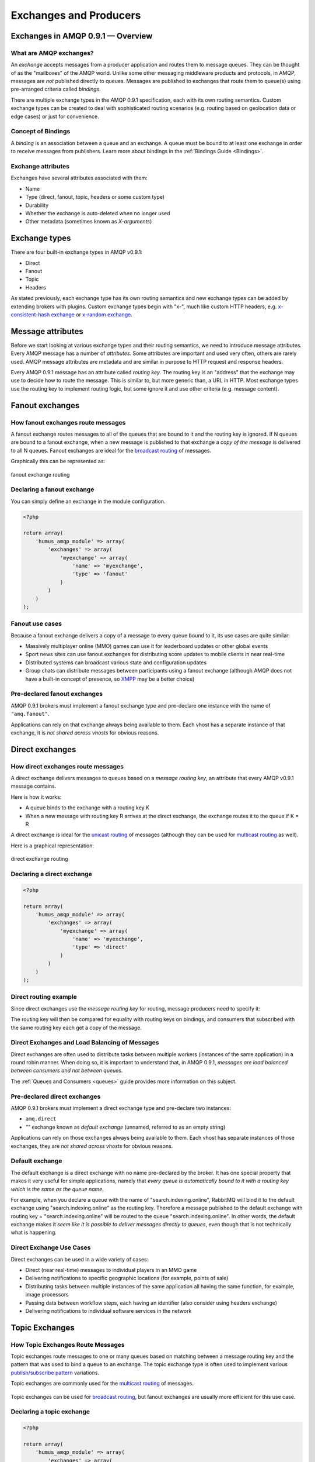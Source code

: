 .. _exchanges:

Exchanges and Producers
=======================

Exchanges in AMQP 0.9.1 — Overview
----------------------------------

What are AMQP exchanges?
~~~~~~~~~~~~~~~~~~~~~~~~

An *exchange* accepts messages from a producer application and routes
them to message queues. They can be thought of as the "mailboxes" of the
AMQP world. Unlike some other messaging middleware products and
protocols, in AMQP, messages are *not* published directly to queues.
Messages are published to exchanges that route them to queue(s) using
pre-arranged criteria called *bindings*.

There are multiple exchange types in the AMQP 0.9.1 specification, each
with its own routing semantics. Custom exchange types can be created to
deal with sophisticated routing scenarios (e.g. routing based on
geolocation data or edge cases) or just for convenience.

Concept of Bindings
~~~~~~~~~~~~~~~~~~~

A *binding* is an association between a queue and an exchange. A queue
must be bound to at least one exchange in order to receive messages from
publishers. Learn more about bindings in the :ref:`Bindings Guide <Bindings>`.

Exchange attributes
~~~~~~~~~~~~~~~~~~~

Exchanges have several attributes associated with them:

-  Name
-  Type (direct, fanout, topic, headers or some custom type)
-  Durability
-  Whether the exchange is auto-deleted when no longer used
-  Other metadata (sometimes known as *X-arguments*)

Exchange types
--------------

There are four built-in exchange types in AMQP v0.9.1:

-  Direct
-  Fanout
-  Topic
-  Headers

As stated previously, each exchange type has its own routing semantics
and new exchange types can be added by extending brokers with plugins.
Custom exchange types begin with "x-", much like custom HTTP headers,
e.g. `x-consistent-hash
exchange <https://github.com/rabbitmq/rabbitmq-consistent-hash-exchange>`_
or `x-random exchange <https://github.com/jbrisbin/random-exchange>`_.

Message attributes
------------------

Before we start looking at various exchange types and their routing
semantics, we need to introduce message attributes. Every AMQP message
has a number of *attributes*. Some attributes are important and used
very often, others are rarely used. AMQP message attributes are metadata
and are similar in purpose to HTTP request and response headers.

Every AMQP 0.9.1 message has an attribute called *routing key*. The
routing key is an "address" that the exchange may use to decide how to
route the message. This is similar to, but more generic than, a URL in
HTTP. Most exchange types use the routing key to implement routing
logic, but some ignore it and use other criteria (e.g. message content).

Fanout exchanges
----------------

How fanout exchanges route messages
~~~~~~~~~~~~~~~~~~~~~~~~~~~~~~~~~~~

A fanout exchange routes messages to all of the queues that are bound to
it and the routing key is ignored. If N queues are bound to a fanout
exchange, when a new message is published to that exchange a *copy of
the message* is delivered to all N queues. Fanout exchanges are ideal
for the `broadcast
routing <http://en.wikipedia.org/wiki/Broadcasting_%28computing%29>`_ of
messages.

Graphically this can be represented as:

.. figure:: https://github.com/prolic/HumusAmqpDocs/raw/master/diagrams/004_fanout_exchange.png
   :align: center
   :alt: fanout exchange routing

   fanout exchange routing

Declaring a fanout exchange
~~~~~~~~~~~~~~~~~~~~~~~~~~~

You can simply define an exchange in the module configuration.

.. code-block:: php

    <?php

    return array(
        'humus_amqp_module' => array(
            'exchanges' => array(
                'myexchange' => array(
                    'name' => 'myexchange',
                    'type' => 'fanout'
                )
            )
        )
    );

Fanout use cases
~~~~~~~~~~~~~~~~

Because a fanout exchange delivers a copy of a message to every queue
bound to it, its use cases are quite similar:

-  Massively multiplayer online (MMO) games can use it for leaderboard
   updates or other global events
-  Sport news sites can use fanout exchanges for distributing score
   updates to mobile clients in near real-time
-  Distributed systems can broadcast various state and configuration
   updates
-  Group chats can distribute messages between participants using a
   fanout exchange (although AMQP does not have a built-in concept of
   presence, so `XMPP <http://xmpp.org>`_ may be a better choice)

Pre-declared fanout exchanges
~~~~~~~~~~~~~~~~~~~~~~~~~~~~~

AMQP 0.9.1 brokers must implement a fanout exchange type and pre-declare
one instance with the name of ``"amq.fanout"``.

Applications can rely on that exchange always being available to them.
Each vhost has a separate instance of that exchange, it is *not shared
across vhosts* for obvious reasons.

Direct exchanges
----------------

How direct exchanges route messages
~~~~~~~~~~~~~~~~~~~~~~~~~~~~~~~~~~~

A direct exchange delivers messages to queues based on a *message
routing key*, an attribute that every AMQP v0.9.1 message contains.

Here is how it works:

-  A queue binds to the exchange with a routing key K
-  When a new message with routing key R arrives at the direct exchange,
   the exchange routes it to the queue if K = R

A direct exchange is ideal for the `unicast
routing <http://en.wikipedia.org/wiki/Unicast>`_ of messages (although
they can be used for `multicast
routing <http://en.wikipedia.org/wiki/Multicast>`_ as well).

Here is a graphical representation:

.. figure:: https://github.com/prolic/HumusAmqpDocs/raw/master/diagrams/005_direct_exchange.png
   :align: center
   :alt: direct exchange routing

   direct exchange routing

Declaring a direct exchange
~~~~~~~~~~~~~~~~~~~~~~~~~~~

.. code-block:: php

    <?php

    return array(
        'humus_amqp_module' => array(
            'exchanges' => array(
                'myexchange' => array(
                    'name' => 'myexchange',
                    'type' => 'direct'
                )
            )
        )
    );

Direct routing example
~~~~~~~~~~~~~~~~~~~~~~

Since direct exchanges use the *message routing key* for routing,
message producers need to specify it:

The routing key will then be compared for equality with routing keys on
bindings, and consumers that subscribed with the same routing key each
get a copy of the message.

Direct Exchanges and Load Balancing of Messages
~~~~~~~~~~~~~~~~~~~~~~~~~~~~~~~~~~~~~~~~~~~~~~~

Direct exchanges are often used to distribute tasks between multiple
workers (instances of the same application) in a round robin manner.
When doing so, it is important to understand that, in AMQP 0.9.1,
*messages are load balanced between consumers and not between queues*.

The :ref:`Queues and Consumers <queues>` guide provides more
information on this subject.

Pre-declared direct exchanges
~~~~~~~~~~~~~~~~~~~~~~~~~~~~~

AMQP 0.9.1 brokers must implement a direct exchange type and pre-declare
two instances:

-  ``amq.direct``
-  *""* exchange known as *default exchange* (unnamed, referred to as an
   empty string)

Applications can rely on those exchanges always being available to them.
Each vhost has separate instances of those exchanges, they are *not
shared across vhosts* for obvious reasons.

Default exchange
~~~~~~~~~~~~~~~~

The default exchange is a direct exchange with no name pre-declared
by the broker. It has one special property that makes it very useful
for simple applications, namely that *every queue is automatically bound
to it with a routing key which is the same as the queue name*.

For example, when you declare a queue with the name of
"search.indexing.online", RabbitMQ will bind it to the default exchange
using "search.indexing.online" as the routing key. Therefore a message
published to the default exchange with routing key =
"search.indexing.online" will be routed to the queue
"search.indexing.online". In other words, the default exchange makes it
*seem like it is possible to deliver messages directly to queues*, even
though that is not technically what is happening.

Direct Exchange Use Cases
~~~~~~~~~~~~~~~~~~~~~~~~~

Direct exchanges can be used in a wide variety of cases:

-  Direct (near real-time) messages to individual players in an MMO game
-  Delivering notifications to specific geographic locations (for
   example, points of sale)
-  Distributing tasks between multiple instances of the same application
   all having the same function, for example, image processors
-  Passing data between workflow steps, each having an identifier (also
   consider using headers exchange)
-  Delivering notifications to individual software services in the
   network

Topic Exchanges
---------------

How Topic Exchanges Route Messages
~~~~~~~~~~~~~~~~~~~~~~~~~~~~~~~~~~

Topic exchanges route messages to one or many queues based on matching
between a message routing key and the pattern that was used to bind a
queue to an exchange. The topic exchange type is often used to implement
various `publish/subscribe
pattern <http://en.wikipedia.org/wiki/Publish/subscribe>`_ variations.

Topic exchanges are commonly used for the `multicast
routing <http://en.wikipedia.org/wiki/Multicast>`_ of messages.

.. figure:: http://upload.wikimedia.org/wikipedia/commons/thumb/3/30/Multicast.svg/500px-Multicast.svg.png
   :align: center
   :alt: 

Topic exchanges can be used for `broadcast
routing <http://en.wikipedia.org/wiki/Broadcasting_%28computing%29>`_,
but fanout exchanges are usually more efficient for this use case.

Declaring a topic exchange
~~~~~~~~~~~~~~~~~~~~~~~~~~

.. code-block:: php

    <?php

    return array(
        'humus_amqp_module' => array(
            'exchanges' => array(
                'myexchange' => array(
                    'name' => 'myexchange',
                    'type' => 'topic',
                    'connection' => 'my_other_connection'
                )
            )
        )
    );

As you can see, you can also specify to which connection the exchange belongs to. If nothing is present,
the default connection will be used. You can set the default like this:

.. code-block:: php

    <?php

    return array(
        'humus_amqp_module' => array(
            'default_connection' => 'my_other_connection'
        )
    );

Topic Exchange Routing Example
~~~~~~~~~~~~~~~~~~~~~~~~~~~~~~

Two classic examples of topic-based routing are stock price updates and
location-specific data (for instance, weather broadcasts). Consumers
indicate which topics they are interested in (think of it like
subscribing to a feed for an individual tag of your favourite blog as
opposed to the full feed).

A routing pattern consists of several words separated by dots, in a
similar way to URI path segments being joined by slash. A few of
examples:

-  asia.southeast.thailand.bangkok
-  sports.basketball
-  usa.nasdaq.aapl
-  tasks.search.indexing.accounts

The following routing keys match the "americas.south.#" pattern:

-  americas.south
-  americas.south.\ *brazil*
-  americas.south.\ *brazil.saopaolo*
-  americas.south.\ *chile.santiago*

In other words, the "#" part of the pattern matches 0 or more words.

For the pattern "americas.south.\*", some matching routing keys are:

-  americas.south.\ *brazil*
-  americas.south.\ *chile*
-  americas.south.\ *peru*

but not

-  americas.south
-  americas.south.chile.santiago

As you can see, the "\*" part of the pattern matches 1 word only.

Topic Exchange Use Cases
~~~~~~~~~~~~~~~~~~~~~~~~

Topic exchanges have a very broad set of use cases. Whenever a problem
involves multiple consumers/applications that selectively choose which
type of messages they want to receive, the use of topic exchanges should
be considered. To name a few examples:

-  Distributing data relevant to specific geographic location, for
   example, points of sale
-  Background task processing done by multiple workers, each capable of
   handling specific set of tasks
-  Stocks price updates (and updates on other kinds of financial data)
-  News updates that involve categorization or tagging (for example,
   only for a particular sport or team)
-  Orchestration of services of different kinds in the cloud
-  Distributed architecture/OS-specific software builds or packaging
   where each builder can handle only one architecture or OS


Publishing messages
-------------------

To publish a message to an exchange, first we need a configured producer.

.. code-block:: php

    <?php

    return array(
        'humus_amqp_module' => array(
            'exchanges' => array(
                'myexchange' => array(
                    'name' => 'myexchange',
                    'type' => 'topic',
                )
            ),
            'producers' => array(
                'my-producer' => array(
                    'exchange' => 'myexchange',
                    'auto_setup_fabric' => true
                )
            )
        )
    );


You define a producer name (my-producer) and tell to which exchange it should publish. Additionally
you can set "auto_setup_fabric" to true. This will automatically create the exchange if none is present.

To publish a message, get the producer plugin manager, get the producer and publish:

.. code-block:: php

    <?php

    $pm = $serivceManager->get('HumusAmqp\PluginManager\Producer');
    $producer = $pm->get('my-producer');

    $producer->publish('foo', 'my.routing.key');

    $messages = array('foo', 'bar', 'baz');

    $producer->publishBatch($messages, 'my.routing.key');

The method accepts message body, a routing key and some message attributes.
Routing key can be blank (``""``) but never ``null``.
The body needs to be a string. The message payload is completely opaque
to the library and is not modified by Bunny or RabbitMQ in any way.

Data serialization
~~~~~~~~~~~~~~~~~~

You are encouraged to take care of data serialization before publishing
(i.e. by using JSON, Thrift, Protocol Buffers or some other
serialization library). Note that because AMQP is a binary protocol,
text formats like JSON largely lose their advantage of being easy to
inspect as data travels across the network, so if bandwidth efficiency
is important, consider using `MessagePack <http://msgpack.org/>`_ or
`Protocol Buffers <http://code.google.com/p/protobuf/>`_.

A few popular options for data serialization are:

-  JSON
-  BSON
-  `Message Pack <http://msgpack.org>`_
-  XML
-  Protocol Buffers

Message attributes
~~~~~~~~~~~~~~~~~~

RabbitMQ messages have various metadata attributes that can be set when
a message is published. Some of the attributes are well-known and
mentioned in the AMQP 0.9.1 specification, others are specific to a
particular application. Well-known attributes are listed here as options
that Humus AMQP Module takes:

-  ``:persistent``
-  ``:delivery_mode``
-  ``:mandatory``
-  ``:timestamp``
-  ``:expiration``
-  ``:type``
-  ``:reply_to``
-  ``:content_type``
-  ``:content_encoding``
-  ``:correlation_id``
-  ``:priority``
-  ``:cluster_id``
-  ``:user_id``
-  ``:app_id``
-  ``:message_id``

All other attributes can be added to a *headers table*.

An example:

.. code-block:: php

    <?php

    $now = microtime(1);

    $attribs = new MessageAttributes()
    $attribs->setAppId('amqp.example');
    $attribs->setAppId(8);
    $attribs->setType('kinda.checkin';
    $attribs->setHeaders(array(
        'latitude' => 59.35,
        'longituide' => 18.0666667
    ));
    $attribs->setTimestamp($now)
    $attribs->setCorrelationId('r-1');
    $attribs->setContentType('application/json');

    $producer->publish('{"foo": "bar"}', '', $attribs);

.. raw:: html

   <dl>
     <dt>

:routing\_key

.. raw:: html

   </dt>
     <dd>

Used for routing messages depending on the exchange type and
configuration.

.. raw:: html

   </dd>

.. raw:: html

   <dt>

:persistent

.. raw:: html

   </dt>
     <dd>

When set to true, RabbitMQ will persist message to disk.

.. raw:: html

   </dd>

.. raw:: html

   <dt>

:mandatory

.. raw:: html

   </dt>
     <dd>


This flag tells the server how to react if the message cannot be routed
to a queue. If this flag is set to true, the server will return an
unroutable message to the producer with a ``basic.return`` AMQP method.
If this flag is set to false, the server silently drops the message.

.. raw:: html

   </dd>

.. raw:: html

   <dt>

:content\_type

.. raw:: html

   </dt>
     <dd>

MIME content type of message payload. Has the same purpose/semantics as
HTTP Content-Type header.

.. raw:: html

   </dd>

.. raw:: html

   <dt>

:content\_encoding

.. raw:: html

   </dt>
     <dd>

MIME content encoding of message payload. Has the same purpose/semantics
as HTTP Content-Encoding header.

.. raw:: html

   </dd>

.. raw:: html

   <dt>

:priority

.. raw:: html

   </dt>
     <dd>

Message priority, from 0 to 9.

.. raw:: html

   </dd>

.. raw:: html

   <dt>

:message\_id

.. raw:: html

   </dt>
     <dd>
       

Message identifier as a string. If applications need to identify
messages, it is recommended that they use this attribute instead of
putting it into the message payload.

.. raw:: html

   </dd>

.. raw:: html

   <dt>

:reply\_to

.. raw:: html

   </dt>
     <dd>
       

Commonly used to name a reply queue (or any other identifier that helps
a consumer application to direct its response). Applications are
encouraged to use this attribute instead of putting this information
into the message payload.

.. raw:: html

   </dd>

.. raw:: html

   <dt>

:correlation\_id

.. raw:: html

   </dt>
     <dd>
       

ID of the message that this message is a reply to. Applications are
encouraged to use this attribute instead of putting this information
into the message payload.

.. raw:: html

   </dd>

.. raw:: html

   <dt>

:type

.. raw:: html

   </dt>
     <dd>

Message type as a string. Recommended to be used by applications instead
of including this information into the message payload.

.. raw:: html

   </dd>

.. raw:: html

   <dt>

:user\_id

.. raw:: html

   </dt>
     <dd>
     

Sender's identifier. Note that RabbitMQ will check that the `value of
this attribute is the same as username AMQP connection was authenticated
with <http://www.rabbitmq.com/validated-user-id.html>`_, it SHOULD NOT
be used to transfer, for example, other application user ids or be used
as a basis for some kind of Single Sign-On solution.

.. raw:: html

   </dd>

.. raw:: html

   <dt>

:app\_id

.. raw:: html

   </dt>
     <dd>

Application identifier string, for example, "eventoverse" or
"webcrawler"

.. raw:: html

   </dd>

.. raw:: html

   <dt>

:timestamp

.. raw:: html

   </dt>
     <dd>

Timestamp of the moment when message was sent, in seconds since the
Epoch

.. raw:: html

   </dd>

.. raw:: html

   <dt>

:expiration

.. raw:: html

   </dt>
     <dd>

Message expiration specification as a string

.. raw:: html

   </dd>

.. raw:: html

   <dt>

:arguments

.. raw:: html

   </dt>
     <dd>

A map of any additional attributes that the application needs. Nested
hashes are supported. Keys must be strings.

.. raw:: html

   </dd>
   </dl>

It is recommended that application authors use well-known message
attributes when applicable instead of relying on custom headers or
placing information in the message body. For example, if your
application messages have priority, publishing timestamp, type and
content type, you should use the respective AMQP message attributes
instead of reinventing the wheel.

Validated User ID
~~~~~~~~~~~~~~~~~

In some scenarios it is useful for consumers to be able to know the
identity of the user who published a message. RabbitMQ implements a
feature known as `validated User
ID <http://www.rabbitmq.com/extensions.html#validated-user-id>`_. If
this property is set by a publisher, its value must be the same as the
name of the user used to open the connection. If the user-id property is
not set, the publisher's identity is not validated and remains private.

.. note:: Validated user id not yet implemented in Humus AMQP Module.

Publishing Callbacks and Reliable Delivery in Distributed Environments
~~~~~~~~~~~~~~~~~~~~~~~~~~~~~~~~~~~~~~~~~~~~~~~~~~~~~~~~~~~~~~~~~~~~~~

A commonly asked question about RabbitMQ clients is "how to execute a
piece of code after a message is received".

Message publishing with Bunny happens in several steps:

-  AMQPExchange::publish takes a payload and various metadata
   attributes
-  Resulting payload is staged for writing
-  On the next event loop tick, data is transferred to the OS kernel
   using one of the underlying NIO APIs
-  OS kernel buffers data before sending it
-  Network driver may also employ buffering

As you can see, "when data is sent" is a complicated issue and while
methods to flush buffers exist, flushing buffers does not guarantee that
the data was received by the broker because it might have crashed while
data was travelling down the wire.

The only way to reliably know whether data was received by the broker or
a peer application is to use message acknowledgements. This is how TCP
works and this approach is proven to work at the enormous scale of the
modern Internet. AMQP 0.9.1 fully embraces this fact and Bunny follows.

In cases when you cannot afford to lose a single message, AMQP 0.9.1
applications can use one (or a combination of) the following protocol
features:

-  Publisher confirms (a RabbitMQ-specific extension to AMQP 0.9.1)
-  Publishing messages as mandatory
-  Transactions (these introduce noticeable overhead and have a
   relatively narrow set of use cases)

A more detailed overview of the pros and cons of each option can be
found in a `blog post that introduces Publisher Confirms
extension <http://bit.ly/rabbitmq-publisher-confirms>`_ by the RabbitMQ
team. The next sections of this guide will describe how the features
above can be used with Bunny.

Publishing messages as mandatory
~~~~~~~~~~~~~~~~~~~~~~~~~~~~~~~~

When publishing messages, it is possible to use the ``:mandatory``
option to publish a message as "mandatory". When a mandatory message
cannot be *routed* to any queue (for example, there are no bindings or
none of the bindings match), the message is returned to the producer.

.. note:: The PHP AMQP Extension currently has not full support of the mandatory flag.

Returned messages
~~~~~~~~~~~~~~~~~

When a message is returned, the application that produced it can handle
that message in different ways:

-  Store it for later redelivery in a persistent store
-  Publish it to a different destination
-  Log the event and discard the message

A returned message handler has access to AMQP method (``basic.return``)
information, message metadata and payload (as a byte array). The
metadata and message body are returned without modifications so that the
application can store the message for later redelivery.

Publishing Persistent Messages
~~~~~~~~~~~~~~~~~~~~~~~~~~~~~~

Messages potentially spend some time in the queues to which they were
routed before they are consumed. During this period of time, the broker
may crash or experience a restart. To survive it, messages must be
persisted to disk. This has a negative effect on performance, especially
with network attached storage like NAS devices and Amazon EBS. AMQP
0.9.1 lets applications trade off performance for durability, or vice
versa, on a message-by-message basis.

To publish a persistent message, use the ``:persistent`` option:

.. code-block:: php

    <?php

    $attribs = new MessageAttributes();
    $attribs->setPersistent(true);
    $producer->publish($data, '', $attribs);

**Note** that in order to survive a broker crash, the messages MUST be
persistent and the queue that they were routed to MUST be durable.

:ref:`Durability and Message Persistence <durability>` provides more information on the subject.

Publishing In Multi-threaded Environments
~~~~~~~~~~~~~~~~~~~~~~~~~~~~~~~~~~~~~~~~~

When using Humus AMQP Module in multi-threaded environments, the rule of thumb is:
avoid sharing channels across threads.

In other words, publishers in your application that publish from
separate threads should use their own channels. The same is a good idea
for consumers.

Headers exchanges
-----------------

Now that message attributes and publishing have been introduced, it is
time to take a look at one more core exchange type in AMQP 0.9.1. It is
called the *headers exchange type* and is quite powerful.

How headers exchanges route messages
~~~~~~~~~~~~~~~~~~~~~~~~~~~~~~~~~~~~

An Example Problem Definition
^^^^^^^^^^^^^^^^^^^^^^^^^^^^^

The best way to explain headers-based routing is with an example.
Imagine a distributed `continuous
integration <http://martinfowler.com/articles/continuousIntegration.html>`_
system that distributes builds across multiple machines with different
hardware architectures (x86, IA-64, AMD64, ARM family and so on) and
operating systems. It strives to provide a way for a community to
contribute machines to run tests on and a nice build matrix like `the
one WebKit uses <http://build.webkit.org/waterfall?category=core>`_. One
key problem such systems face is build distribution. It would be nice if
a messaging broker could figure out which machine has which OS,
architecture or combination of the two and route build request messages
accordingly.

A headers exchange is designed to help in situations like this by
routing on multiple attributes that are more easily expressed as message
metadata attributes (headers) rather than a routing key string.

Routing on Multiple Message Attributes
^^^^^^^^^^^^^^^^^^^^^^^^^^^^^^^^^^^^^^

Headers exchanges route messages based on message header matching.
Headers exchanges ignore the routing key attribute. Instead, the
attributes used for routing are taken from the "headers" attribute. When
a queue is bound to a headers exchange, the ``:arguments`` attribute is
used to define matching rules:

.. code-block:: php

    <?php

    return array(
        'humus_amqp_module' => array(
            'exchanges' => array(
                'header-exchange' => array(
                    'name' => 'header-exchange',
                    'type' => 'headers'
                )
            ),
            'queues' => array(
                'myqueue-1' => array(
                    'name' => 'myqueue',
                    'exchange' => 'header-exchange',
                    'arguments' => array(
                        'os' => 'linux',
                        'x-match' => 'all'
                    )
                ),
                'myqueue-2' => array(
                    'name' => 'myqueue',
                    'exchange' => 'header-exchange',
                    'arguments' => array(
                        'os' => 'osx',
                        'x-match' => 'any'
                    )
                )
            ),
            'producers' => array(
                'my-producer' => array(
                    'exchange' => 'exchanges',
                    'auto_setup_fabric' => true
                )
            )
        )
    );

When matching on one header, a message is considered matching if the
value of the header equals the value specified upon binding. An example
that demonstrates headers routing:

.. code-block:: php

    <?php

    $attribs = new MessageAttributes();

    $attribs->setHeaders(array(
        'os' => 'linux',
        'cores' => 8
    ));
    $producer->publish('8 cores/Linux', '', $attribs);

    $attribs->setHeaders(array(
        'os' => 'osx',
        'cores' => 8
    ));

    $producer->publish('4 cores/OS X', '', $attribs);


When executed, it outputs

.. code-block:: bash

    myqueue-2 received 8 cores/Linux

The myqueue-1 has not matched, because of x-match: all

Matching All vs Matching One
^^^^^^^^^^^^^^^^^^^^^^^^^^^^

It is possible to bind a queue to a headers exchange using more than one
header for matching. In this case, the broker needs one more piece of
information from the application developer, namely, should it consider
messages with any of the headers matching, or all of them? This is what
the "x-match" binding argument is for.

When the ``"x-match"`` argument is set to ``"any"``, just one matching
header value is sufficient. So in the example above, any message with a
"cores" header value equal to 8 will be considered matching.

Headers Exchange Routing
~~~~~~~~~~~~~~~~~~~~~~~~

When there is just one queue bound to a headers exchange, messages are
routed to it if any or all of the message headers match those specified
upon binding. Whether it is "any header" or "all of them" depends on the
``"x-match"`` header value. In the case of multiple queues, a headers
exchange will deliver a copy of a message to each queue, just like
direct exchanges do. Distribution rules between consumers on a
particular queue are the same as for a direct exchange.

Headers Exchange Use Cases
~~~~~~~~~~~~~~~~~~~~~~~~~~

Headers exchanges can be looked upon as "direct exchanges on steroids"
and because they route based on header values, they can be used as
direct exchanges where the routing key does not have to be a string; it
could be an integer or a hash (dictionary) for example.

Some specific use cases:

-  Transfer of work between stages in a multi-step workflow (`routing
   slip pattern <http://eaipatterns.com/RoutingTable.html>`_)
-  Distributed build/continuous integration systems can distribute
   builds based on multiple parameters (OS, CPU architecture,
   availability of a particular package).

Pre-declared Headers Exchanges
~~~~~~~~~~~~~~~~~~~~~~~~~~~~~~

RabbitMQ implements a headers exchange type and pre-declares one
instance with the name of ``"amq.match"``. RabbitMQ also pre-declares
one instance with the name of ``"amq.headers"``. Applications can rely
on those exchanges always being available to them. Each vhost has a
separate instance of those exchanges and they are *not shared across
vhosts* for obvious reasons.

Custom Exchange Types
---------------------

consistent-hash
~~~~~~~~~~~~~~~

The `consistent hashing AMQP exchange
type <https://github.com/rabbitmq/rabbitmq-consistent-hash-exchange>`_
is a custom exchange type developed as a RabbitMQ plugin. It uses
`consistent
hashing <http://michaelnielsen.org/blog/consistent-hashing/>`_ to route
messages to queues. This helps distribute messages between queues more
or less evenly.

A quote from the project README:

    In various scenarios, you may wish to ensure that messages sent to
    an exchange are consistently and equally distributed across a number
    of different queues based on the routing key of the message. You
    could arrange for this to occur yourself by using a direct or topic
    exchange, binding queues to that exchange and then publishing
    messages to that exchange that match the various binding keys.

    However, arranging things this way can be problematic:

    It is difficult to ensure that all queues bound to the exchange will
    receive a (roughly) equal number of messages without baking in to
    the publishers quite a lot of knowledge about the number of queues
    and their bindings.

    If the number of queues changes, it is not easy to ensure that the
    new topology still distributes messages between the different queues
    evenly.

    Consistent Hashing is a hashing technique whereby each bucket
    appears at multiple points throughout the hash space, and the bucket
    selected is the nearest higher (or lower, it doesn't matter,
    provided it's consistent) bucket to the computed hash (and the hash
    space wraps around). The effect of this is that when a new bucket is
    added or an existing bucket removed, only a very few hashes change
    which bucket they are routed to.

    In the case of Consistent Hashing as an exchange type, the hash is
    calculated from the hash of the routing key of each message
    received. Thus messages that have the same routing key will have the
    same hash computed, and thus will be routed to the same queue,
    assuming no bindings have changed.

x-random
~~~~~~~~

The `x-random AMQP exchange
type <https://github.com/jbrisbin/random-exchange>`_ is a custom
exchange type developed as a RabbitMQ plugin by Jon Brisbin. A quote
from the project README:

    It is basically a direct exchange, with the exception that, instead
    of each consumer bound to that exchange with the same routing key
    getting a copy of the message, the exchange type randomly selects a
    queue to route to.

This plugin is licensed under `Mozilla Public License
1.1 <http://www.mozilla.org/MPL/MPL-1.1.html>`_, same as RabbitMQ.

Using the Publisher Confirms Extension
--------------------------------------

Please refer to :ref:`RabbitMQ Extensions guide <extensions>`

Message Acknowledgements and Their Relationship to Transactions and Publisher Confirms
~~~~~~~~~~~~~~~~~~~~~~~~~~~~~~~~~~~~~~~~~~~~~~~~~~~~~~~~~~~~~~~~~~~~~~~~~~~~~~~~~~~~~~

Consumer applications (applications that receive and process messages)
may occasionally fail to process individual messages, or might just
crash. Additionally, network issues might be experienced. This raises a
question - "when should the RabbitMQ remove messages from queues?" This
topic is covered in depth in the :ref:`Queues guide <queues>`, including prefetching and examples.

In this guide, we will only mention how message acknowledgements are
related to AMQP transactions and the Publisher Confirms extension. Let
us consider a publisher application (P) that communications with a
consumer (C) using AMQP 0.9.1. Their communication can be graphically
represented like this:

.. raw:: html

    <pre>
    -----       -----       -----
    |   |   S1  |   |   S2  |   |
    | P | ====> | B | ====> | C |
    |   |       |   |       |   |
    -----       -----       -----
    </pre>

We have two network segments, S1 and S2. Each of them may fail. A
publisher (P) is concerned with making sure that messages cross S1,
while the broker (B) and consumer (C) are concerned with ensuring that
messages cross S2 and are only removed from the queue when they are
processed successfully.

Message acknowledgements cover reliable delivery over S2 as well as
successful processing. For S1, P has to use transactions (a heavyweight
solution) or the more lightweight Publisher Confirms, a
RabbitMQ-specific extension.

Binding Queues to Exchanges
---------------------------

Queues are bound to exchanges. This topic is
described in detail in the :ref:`Queues and Consumers guide <queues>`.

Unbinding Queues from Exchanges
-------------------------------

Queues are unbound from exchanges using. This
topic is described in detail in the :ref:`Queues and Consumers guide <queues>`.

Deleting Exchanges
------------------

Explicitly Deleting an Exchange
~~~~~~~~~~~~~~~~~~~~~~~~~~~~~~~

Exchanges are deleted using the ``AMQPExchange#delete``:

.. code-block:: php

    <?php

    /* @var $exchange \AMQPExchange */
    $exchange->delete();

Auto-deleted exchanges
~~~~~~~~~~~~~~~~~~~~~~

Exchanges can be *auto-deleted*. To declare an exchange as auto-deleted,
use the ``:auto_delete`` option on declaration:

.. code-block:: php

    <?php

    return array(
        'humus_amqp_module' => array(
            'exchanges' => array(
                'header-exchange' => array(
                    'name' => 'header-exchange',
                    'type' => 'headers',
                    'auto_delete' => true
                )
            ),

An auto-deleted exchange is removed when the last queue bound to it is
unbound.

Exchange durability vs Message durability
-----------------------------------------

See :ref:`Durability guide <durability>`

Wrapping Up
-----------

Publishers publish messages to exchanges. Messages are then routed to
queues according to rules called bindings that applications define.
There are 4 built-in exchange types in RabbitMQ and it is possible to
create custom types.

Messages have a set of standard properties (e.g. type, content type) and
can carry an arbitrary map of headers.

What to Read Next
-----------------

The documentation is organized as :ref:`a number of guides <guides>`, covering various topics.

We recommend that you read the following guides first, if possible, in
this order:

-  :ref:`Bindings <bindings>`
-  `RabbitMQ Extensions to AMQP
   0.9.1 <rabbitmq_extensions>`_
-  :ref:`Durability and Related Matters <durability>`
-  :ref:`Error Handling and Recovery <error_handling>`
-  :ref:`Troubleshooting <troubleshooting>`

Tell Us What You Think!
-----------------------

Please take a moment to tell us what you think about this guide: `Send an e-mail <saschaprolic@googlemail.com>`_,
say hello in the `HumusAmqp gitter <https://gitter.im/prolic/HumusAmqp>`_ chat.
or raise an issue on `Github <https://www.github.com/prolic/HumusAmqp/issues>`_.

Let us know what was unclear or what has not been covered. Maybe you
do not like the guide style or grammar or discover spelling
mistakes. Reader feedback is key to making the documentation better.
